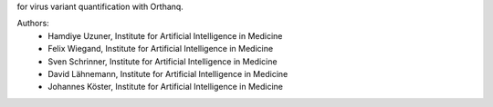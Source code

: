 for virus variant quantification with Orthanq.

Authors:
    - Hamdiye Uzuner, Institute for Artificial Intelligence in Medicine
    - Felix Wiegand, Institute for Artificial Intelligence in Medicine
    - Sven Schrinner, Institute for Artificial Intelligence in Medicine
    - David Lähnemann, Institute for Artificial Intelligence in Medicine
    - Johannes Köster, Institute for Artificial Intelligence in Medicine
